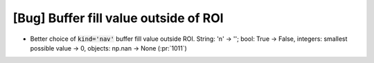 [Bug] Buffer fill value outside of ROI
======================================

* Better choice of :code:`kind='nav'` buffer fill value outside ROI.
  String: 'n' -> ''; bool: True -> False,
  integers: smallest possible value -> 0,
  objects: np.nan -> None (:pr:`1011`)
